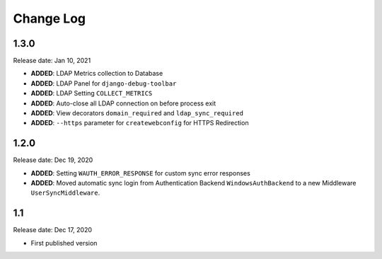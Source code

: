 
Change Log
=============

1.3.0
-----

Release date: Jan 10, 2021

- **ADDED**: LDAP Metrics collection to Database
- **ADDED**: LDAP Panel for ``django-debug-toolbar``
- **ADDED**: LDAP Setting ``COLLECT_METRICS``
- **ADDED**: Auto-close all LDAP connection on before process exit
- **ADDED**: View decorators ``domain_required`` and ``ldap_sync_required``
- **ADDED**: ``--https`` parameter for ``createwebconfig`` for HTTPS Redirection

1.2.0
-----

Release date: Dec 19, 2020

- **ADDED**: Setting ``WAUTH_ERROR_RESPONSE`` for custom sync error responses
- **ADDED**: Moved automatic sync login from Authentication Backend ``WindowsAuthBackend`` to a new Middleware ``UserSyncMiddleware``.

1.1
---

Release date: Dec 17, 2020

- First published version